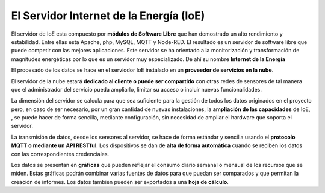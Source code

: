 El Servidor Internet de la Energía (IoE)
========================================

.. image:: ./imagenes/server_componentes.png

El servidor de IoE esta compuesto por **módulos de Software Libre** que han demostrado un alto rendimiento y estabilidad. Entre ellas esta Apache, php, MySQL, MQTT y Node-RED. El resultado es un servidor de software libre que puede competir con las mejores aplicaciones. Este servidor se ha orientado a la monitorización y transformación de magnitudes energéticas por lo que es un servidor muy especializado. De ahí su nombre **Internet de la Energía**

El procesado de los datos se hace en el serviodor IoE instalado en un **proveedor de servicios en la nube**.

El servidor de la nube estará **dedicado al cliente o puede ser compartido** con otras redes de sensores de tal manera que el administrador del servicio pueda ampliarlo, limitar su acceso o incluir nuevas funcionalidades. 

La dimensión del servidor se calcula para que sea suficiente para la gestión de todos los datos originados en el proyecto pero, en caso de ser necesario, por  un gran cantidad de nuevas instalaciones, la **ampliación de las capacidades** de IoE, , se puede hacer de forma sencilla, mediante configuración, sin necesidad de ampliar el hardware que soporta el servidor.

La transmisión de datos, desde los sensores al servidor, se hace de forma estándar y sencilla usando el **protocolo MQTT o mediante un API RESTful**. Los dispositivos se dan de **alta de forma automática** cuando se reciben los datos con las correspondientes credenciales.

Los datos se presentan en **gráficas** que pueden reflejar el consumo diario semanal o mensual de los recursos que se miden. Estas gráficas podrán combinar varias fuentes de datos para que puedan ser comparados y que permitan la creación de informes. Los datos también pueden ser exportados a una **hoja de cálculo**.
